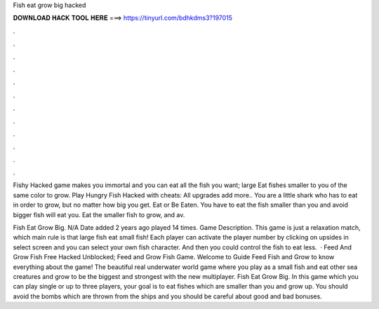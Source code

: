 Fish eat grow big hacked



𝐃𝐎𝐖𝐍𝐋𝐎𝐀𝐃 𝐇𝐀𝐂𝐊 𝐓𝐎𝐎𝐋 𝐇𝐄𝐑𝐄 ===> https://tinyurl.com/bdhkdms3?197015



.



.



.



.



.



.



.



.



.



.



.



.

Fishy Hacked game makes you immortal and you can eat all the fish you want; large Eat fishes smaller to you of the same color to grow. Play Hungry Fish Hacked with cheats: All upgrades add more.. You are a little shark who has to eat in order to grow, but no matter how big you get. Eat or Be Eaten. You have to eat the fish smaller than you and avoid bigger fish will eat you. Eat the smaller fish to grow, and av.

Fish Eat Grow Big. N/A Date added 2 years ago played 14 times. Game Description. This game is just a relaxation match, which main rule is that large fish eat small fish! Each player can activate the player number by clicking on upsides in select screen and you can select your own fish character. And then you could control the fish to eat less.  · Feed And Grow Fish Free Hacked Unblocked; Feed and Grow Fish Game. Welcome to Guide Feed Fish and Grow to know everything about the game! The beautiful real underwater world game where you play as a small fish and eat other sea creatures and grow to be the biggest and strongest with the new multiplayer. Fish Eat Grow Big. In this game which you can play single or up to three players, your goal is to eat fishes which are smaller than you and grow up. You should avoid the bombs which are thrown from the ships and you should be careful about good and bad bonuses.
